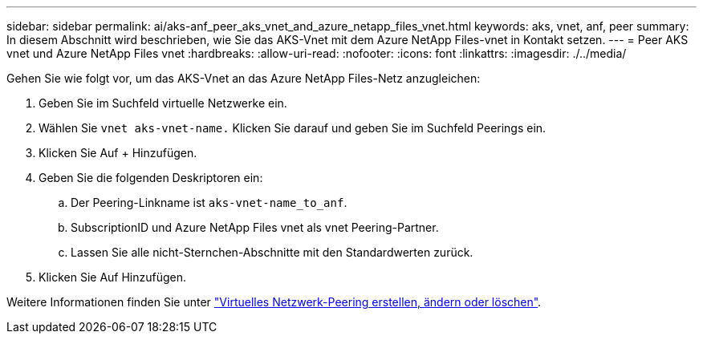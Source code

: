 ---
sidebar: sidebar 
permalink: ai/aks-anf_peer_aks_vnet_and_azure_netapp_files_vnet.html 
keywords: aks, vnet, anf, peer 
summary: In diesem Abschnitt wird beschrieben, wie Sie das AKS-Vnet mit dem Azure NetApp Files-vnet in Kontakt setzen. 
---
= Peer AKS vnet und Azure NetApp Files vnet
:hardbreaks:
:allow-uri-read: 
:nofooter: 
:icons: font
:linkattrs: 
:imagesdir: ./../media/


[role="lead"]
Gehen Sie wie folgt vor, um das AKS-Vnet an das Azure NetApp Files-Netz anzugleichen:

. Geben Sie im Suchfeld virtuelle Netzwerke ein.
. Wählen Sie `vnet aks-vnet-name.` Klicken Sie darauf und geben Sie im Suchfeld Peerings ein.
. Klicken Sie Auf + Hinzufügen.
. Geben Sie die folgenden Deskriptoren ein:
+
.. Der Peering-Linkname ist `aks-vnet-name_to_anf`.
.. SubscriptionID und Azure NetApp Files vnet als vnet Peering-Partner.
.. Lassen Sie alle nicht-Sternchen-Abschnitte mit den Standardwerten zurück.


. Klicken Sie Auf Hinzufügen.


Weitere Informationen finden Sie unter https://docs.microsoft.com/azure/virtual-network/virtual-network-manage-peering["Virtuelles Netzwerk-Peering erstellen, ändern oder löschen"^].
